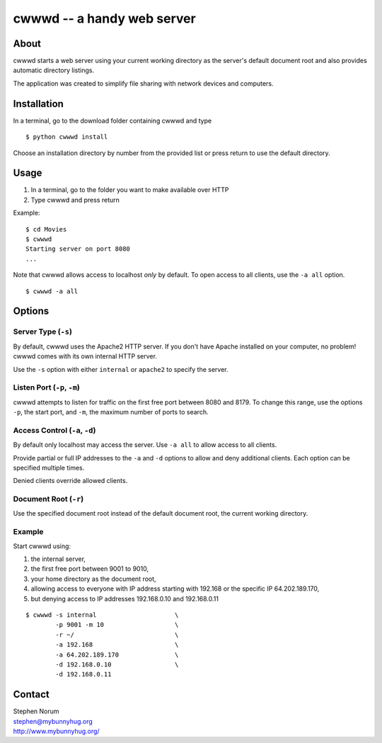 cwwwd -- a handy web server
============================
 
About
-----

cwwwd starts a web server using your current working directory as the
server's default document root and also provides automatic directory
listings.

The application was created to simplify file sharing with network
devices and computers.


Installation
------------

In a terminal, go to the download folder containing cwwwd and type

::

    $ python cwwwd install

Choose an installation directory by number from the provided list or
press return to use the default directory.


Usage
-----

1. In a terminal, go to the folder you want to make available over HTTP
2. Type cwwwd and press return

Example::

    $ cd Movies
    $ cwwwd
    Starting server on port 8080
    ...

Note that cwwwd allows access to localhost *only* by default.  To open
access to all clients, use the ``-a all`` option.

::
    
    $ cwwwd -a all


Options
-------

Server Type (``-s``)
~~~~~~~~~~~~~~~~~~~~
By default, cwwwd uses the Apache2 HTTP server.  If you don't have Apache
installed on your computer, no problem!  cwwwd comes with its own internal
HTTP server.

Use the ``-s`` option with either ``internal`` or ``apache2`` to specify
the server.


Listen Port (``-p``, ``-m``)
~~~~~~~~~~~~~~~~~~~~~~~~~~~~
cwwwd attempts to listen for traffic on the first free port between 8080
and 8179.  To change this range, use the options ``-p``, the start port,
and ``-m``, the maximum number of ports to search.


Access Control (``-a``, ``-d``)
~~~~~~~~~~~~~~~~~~~~~~~~~~~~~~~
By default only localhost may access the server.  Use ``-a all`` to allow
access to all clients.

Provide partial or full IP addresses to the ``-a`` and ``-d`` options to
allow and deny additional clients. Each option can be specified multiple
times.

Denied clients override allowed clients.


Document Root (``-r``)
~~~~~~~~~~~~~~~~~~~~~~
Use the specified document root instead of the default document root, the
current working directory.


Example
~~~~~~~
Start cwwwd using:

1. the internal server, 
2. the first free port between 9001 to 9010,
3. your home directory as the document root,
4. allowing access to everyone with IP address starting with 192.168 or
   the specific IP 64.202.189.170,
5. but denying access to IP addresses 192.168.0.10 and 192.168.0.11

::

    $ cwwwd -s internal                     \
            -p 9001 -m 10                   \
            -r ~/                           \
            -a 192.168                      \
            -a 64.202.189.170               \
            -d 192.168.0.10                 \
            -d 192.168.0.11


Contact
-------

| Stephen Norum
| stephen@mybunnyhug.org
| http://www.mybunnyhug.org/
